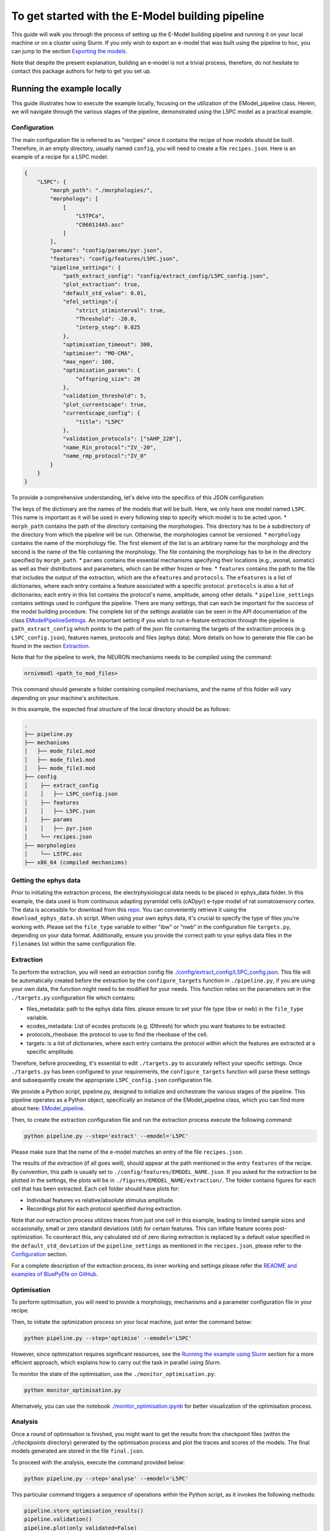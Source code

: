 To get started with the E-Model building pipeline
=================================================
This guide will walk you through the process of setting up the E-Model building pipeline and running it on your local machine or on a cluster using Slurm. If you only wish to export an e-model that was built using the pipeline to hoc, you can jump to the section `Exporting the models`_.

Note that despite the present explanation, building an e-model is not a trivial process, therefore, do not hesitate to contact this package authors for help to get you set up.

Running the example locally
---------------------------
This guide illustrates how to execute the example locally, focusing on the utilization of the EModel_pipeline class. Herein, we will navigate through the various stages of the pipeline, demonstrated using the L5PC model as a practical example.

Configuration
~~~~~~~~~~~~~

The main configuration file is referred to as "recipes" since it contains the recipe of how models should be built.
Therefore, in an empty directory, usually named ``config``, you will need to create a file ``recipes.json``. Here is an example of a recipe for a L5PC model:

.. code-block:: python

    {
        "L5PC": {
            "morph_path": "./morphologies/",
            "morphology": [
                [
                    "L5TPCa",
                    "C060114A5.asc"
                ]
            ],
            "params": "config/params/pyr.json",
            "features": "config/features/L5PC.json",
            "pipeline_settings": {
                "path_extract_config": "config/extract_config/L5PC_config.json",
                "plot_extraction": true,
                "default_std_value": 0.01,
                "efel_settings":{
                    "strict_stiminterval": true,
                    "Threshold": -20.0,
                    "interp_step": 0.025
                },
                "optimisation_timeout": 300,
                "optimiser": "MO-CMA",
                "max_ngen": 100,
                "optimisation_params": {
                    "offspring_size": 20
                },
                "validation_threshold": 5,
                "plot_currentscape": true,
                "currentscape_config": {
                    "title": "L5PC"
                },
                "validation_protocols": ["sAHP_220"],
                "name_Rin_protocol":"IV_-20",
                "name_rmp_protocol":"IV_0"
            }
        }
    }

To provide a comprehensive understanding, let's delve into the specifics of this JSON configuration:

The keys of the dictionary are the names of the models that will be built. Here, we only have one model named ``L5PC``. This name is important as it will be used in every following step to specify which model is to be acted upon.
* ``morph_path`` contains the path of the directory containing the morphologies. This directory has to be a subdirectory of the directory from which the pipeline will be run. Otherwise, the morphologies cannot be versioned.
* ``morphology`` contains the name of the morphology file. The first element of the list is an arbitrary name for the morphology and the second is the name of the file containing the morphology. The file containing the morphology has to be in the directory specified by ``morph_path``.
* ``params`` contains the essential mechanisms specifying their locations (e.g., axonal, somatic) as well as their distributions and parameters, which can be either frozen or free.
* ``features`` contains the path to the file that includes the output of the extraction, which are the ``efeatures`` and ``protocols``. The ``efeatures`` is a list of dictionaries, where each entry contains a feature associated with a specific protocol. ``protocols`` is also a list of dictionaries; each entry in this list contains the protocol's name, amplitude, among other details.
* ``pipeline_settings`` contains settings used to configure the pipeline. There are many settings, that can each be important for the success of the model building procedure. The complete list of the settings available can be seen in the API documentation of the class `EModelPipelineSettings <../../bluepyemodel/emodel_pipeline/emodel_settings.py>`_. An important setting if you wish to run e-feature extraction through the pipeline is ``path_extract_config`` which points to the path of the json file containing the targets of the extraction process (e.g. ``L5PC_config.json``), features names, protocols and files (ephys data). More details on how to generate thie file can be found in the section `Extraction`_.

Note that for the pipeline to work, the NEURON mechanisms needs to be compiled using the command:

.. code-block:: shell

   nrnivmodl <path_to_mod_files>

This command should generate a folder containing compiled mechanisms, and the name of this folder will vary depending on your machine's architecture.

In this example, the expected final structure of the local directory should be as follows:

.. code-block::

    .
    ├── pipeline.py
    ├── mechanisms
    │   ├── mode_file1.mod
    │   ├── mode_file1.mod
    │   ├── mode_file3.mod
    ├── config
    │    ├── extract_config
    │    │   ├── L5PC_config.json
    │    ├── features
    │    │   ├── L5PC.json
    │    ├── params
    │    │   ├── pyr.json
    │    └── recipes.json
    ├── morphologies
    │    └── L5TPC.asc
    ├── x86_64 (compiled mechanisms)


Getting the ephys data
~~~~~~~~~~~~~~~~~~~~~~

Prior to initiating the extraction process, the electrphysiological data needs to be placed in ephys_data folder. In this example, the data used is from continuous adapting pyramidal cells (cADpyr) e-type model of rat somatosensory cortex. The data is accessible for download from this `repo <https://github.com/BlueBrain/SSCxEModelExamples/tree/main/feature_extraction/input-traces/C060109A1-SR-C1>`_. You can conveniently retrieve it using the ``download_ephys_data.sh`` script. When using your own ephys data, it's crucial to specify the type of files you're working with. Please set the ``file_type`` variable to either "ibw" or "nwb" in the configuration file ``targets.py``, depending on your data format. Additionally, ensure you provide the correct path to your ephys data files in the ``filenames`` list within the same configuration file.

Extraction
~~~~~~~~~~

To perform the extraction, you will need an extraction config file `./config/extract_config/L5PC_config.json <./config/extract_config/L5PC_config.json>`_. This file will be automatically created before the extraction by the ``configure_targets`` function in ``./pipeline.py``, if you are using your own data, the function might need to be modified for your needs. This function relies on the parameters set in the ``./targets.py`` configuration file which contains:

* files_metadata: path to the ephys data files. please ensure to set your file type (ibw or nwb) in the ``file_type`` variable.
* ecodes_metadata: List of ecodes protocols (e.g. IDthresh) for which you want features to be extracted.
* protocols_rheobase: the protocol to use to find the rheobase of the cell.
* targets: is a list of dictionaries, where each entry contains the protocol within which the features are extracted at a specific amplitude.

Therefore, before proceeding, it's essential to edit ``./targets.py`` to accurately reflect your specific settings. Once ``./targets.py`` has been configured to your requirements, the ``configure_targets`` function will parse these settings and subsequently create the appropriate ``L5PC_config.json`` configuration file.

We provide a Python script, pipeline.py, designed to initialize and orchestrate the various stages of the pipeline. This pipeline operates as a Python object, specifically an instance of the EModel_pipeline class, which you can find more about here: `EModel_pipeline <../../bluepyemodel/emodel_pipeline/emodel_pipeline.py>`_.

Then, to create the extraction configuration file and run the extraction process execute the following command:

.. code-block:: shell

    python pipeline.py --step='extract' --emodel='L5PC'

Please make sure that the name of the e-model matches an entry of the file ``recipes.json``.

The results of the extraction (if all goes well), should appear at the path mentioned in the entry ``features`` of the recipe. By convention, this path is usually set to ``./config/features/EMODEL_NAME.json``. If you asked for the extraction to be plotted in the settings, the plots will be in ``./figures/EMODEL_NAME/extraction/``. The folder contains figures for each cell that has been extracted. Each cell folder should have plots for:

* Individual features vs relative/absolute stimulus amplitude.
* Recordings plot for each protocol specified during extraction.

Note that our extraction process utilizes traces from just one cell in this example, leading to limited sample sizes and occasionally, small or zero standard deviations (std) for certain features. This can inflate feature scores post-optimization. To counteract this, any calculated std of zero during extraction is replaced by a default value specified in the ``default_std_deviation`` of the ``pipeline_settings`` as mentioned in the ``recipes.json``, please refer to the `Configuration`_ section.

For a complete description of the extraction process, its inner working and settings please refer the `README and examples of BluePyEfe on GitHub <https://github.com/BlueBrain/BluePyEfe/>`_.

Optimisation
~~~~~~~~~~~~

To perform optimisation, you will need to provide a morphology, mechanisms and a parameter configuration file in your recipe.

Then, to initiate the optimization process on your local machine, just enter the command below:

.. code-block:: shell

    python pipeline.py --step='optimise' --emodel='L5PC'

However, since optimization requires significant resources, see the `Running the example using Slurm`_ section for a more efficient approach, which explains how to carry out the task in parallel using Slurm.

To monitor the state of the optimisation, use the ``./monitor_optimisation.py``:

.. code-block:: shell

        python monitor_optimisation.py

Alternatvely, you can use the notebook `./monitor_optimisation.ipynb <./monitor_optimisation.ipynb>`_ for better visualization of the optimisation process.

Analysis
~~~~~~~~

Once a round of optimisation is finished, you might want to get the results from the checkpoint files (within the `./checkpoints` directory) generated by the optimisation process and plot the traces and scores of the models. The final models generated are stored in the file ``final.json``.

To proceed with the analysis, execute the command provided below:

.. code-block:: shell

    python pipeline.py --step='analyse' --emodel='L5PC'

This particular command triggers a sequence of operations within the Python script, as it invokes the following methods:

.. code-block:: python

    pipeline.store_optimisation_results()
    pipeline.validation()
    pipeline.plot(only_validated=False)

These methods, called in succession, are responsible for storing the results of the optimisation, validates the e-models (testing the model on protocols unseen during optimisation), and then plotting the data.

The validation protocols are specified in the ``pipeline_settings`` dict of ``./config/recipes.json`` under the key ``validation_protocols``. Once the validation is done, the e-models in your ``final.json`` will have a field ``validated``.
This field can have 3 values:

* If it is None, that means the model did not go yet through validation.
* If it is False, it means the model did not pass validation successfully.
* If it is True, the model passed validation successfully.

The plots are stored in ``./figures/`` which contains the following subfolders:

* ``efeatures_extraction``: Contains separate figures for each e-feature, each drawn based on the specific protocol used for extraction.
* ``distributions``: Displays optimisation parameter distributions between the low and high optimisation bounds as specified in params.json. The figure depicts parameter variations of only the best individuals of each seed.
* ``optimisation``: Depicts the optimisation curve, highlighting optimisation progress over generations. It plots the minimum and average optimisation fitness scores versus the number of optimisation generations, alongside details such as the lowest score achieved, total generations completed, the specific evolutionary algorithm employed, and the final status of the optimisation procedure.
* ``parameter_evolution``: Illustrates the evolution of the parameters within the optimisation bounds over generations.
* ``scores``: Presents the feature scores of each optimised e-feature in terms of z-scores from the experimental e-feature mean value.
* ``traces``: Exhibits the traces derived from the resulting optimised e-model for each optimised and validated protocol.
* ``currentscape``: Currentscape plots (see section `Currentscape`_) for each optimisation protocol.
The folders, currentscape, distributions, scores and traces will contain figures within the ``all`` subfolder. If ``pipeline.plot(only_validated=True)``, only the validated models are plotted within the ``validated`` subfolder.

If you wish to interact with the e-models, please have a look at the notebook `./exploit_models.ipynb <./exploit_models.ipynb>`_.

Note that you may observe disproportionately large scores for some features. This phenomenon often originates from the relatively small standard deviations associated with the extraction of these particular features, which in turn, is frequently a consequence of utilizing a smaller sample size. Smaller sample sizes tend to yield less diverse data, thereby restricting the variability and potentially skewing feature scores post-optimization.


Currentscape
~~~~~~~~~~~~

Currentscape plots can also be plotted by BluePyEModel, along with the other analysis figures. To do so, you simply have to add ``"plot_currentscape": true,`` to the ``pipeline_settings`` dict of ``./config/recipes.json``. All currents are recorded in [pA]. The currentscape figures are created using the same recordings, and are saved under ``./figures/EMODEL_NAME/currentscape``. If you want to customise your currentscape plots, you can pass a currentscape config to the ``pipeline_settings`` dict of ``./config/recipes.json`` under the key ``currentscape_config``. You can find more information about currentscape and its config `here <https://github.com/BlueBrain/Currentscape>`_.

The recordings of the voltage, as well as every available ionic currents and ionic concentration can be saved locally to ``./recordings`` when setting ``save_recordings`` to ``true`` in the ``pipeline_settings``.

If you don't want to have mechanism-specific currents in the currentscape plots, but have e.g. whole ionic currents plotted, it is possible by putting the names of the variables you want to plot under ``["current"]["names"]`` in the currentscape_config.


Running the example using Slurm
-------------------------------

The Slurm version of the pipeline parallels its local counterpart, yet it requires preliminary configuration.

Setting up the directory and git repo
~~~~~~~~~~~~~~~~~~~~~~~~~~~~~~~~~~~~~

First, we recommend that you copy the present directory and all of its content to the folder in which you will want to work.

Once that is done you can create the virtual environment in which BluePyEModel will be installed:
``./create_venv.sh``

Then rename the file gitignore_template to .gitignore. This will avoid versioning unwanted files in the future.
``mv gitignore_template .gitignore``

Finally, initialize a git repository in the present directory:
``git init .``

Versioning the runs
~~~~~~~~~~~~~~~~~~~

As you are likely to perform several rounds of extraction, optimisation and analysis, each of the runs will be tracked using a string called ``iteration_tag`` or ``githash``.

At the beginning of each optimisation run, an archive of the present directory will be created and stored in ``./run/GITHASH/``. You can have a look at `./optimisation.sh <./optimisation.sh>`_ to see how this operation is performed.

This process will ensure that a copy of the code as used at the moment of the launch exists, and that it remains unchanged even if you change the current directory to perform different optimisations.

The ``githash`` provided by this operation will uniquely characterize the run, and we recommend that you keep a list of the githashes generated and the circumstances in which they were generated.

Running the different steps
~~~~~~~~~~~~~~~~~~~~~~~~~~~

We provide Auxiliary scripts specifically designed to facilitate the execution of various pipeline stages on Slurm. These scripts are ``./extract.sh``, ``./optimisation.sh`` and ``./analysis.sh``. Each of these scripts can be run by the command line:

.. code-block:: shell

    ./extract.sh
    ./optimisation.sh
    ./analysis.sh


Make sure to configure the necessary variables within these scripts, including setting the ``OPT_EMODEL`` value as well as configuring their sbatch counterpart by setting the #SBATCH directives according to your job requirements.

These scripts will also generates logs of the different steps for each run to track its progress and capture any issues that may arise during execution. These log files are stored in the ``./logs`` with a naming convention reflective of the operation and its corresponding job identifier (e.g., ``opt_jobid.log``). In addition to individual log files, each step maintains its own historical record (e.g., ``extract_list.log``, ``opt_list.log`` ``analyse_list.log``) . These files are also situated within the ``./logs`` directory, serving as cumulative logs that document the series of runs pertinent to that particular step. Please ensure to check these logs if you encounter issues during the pipeline execution.

When running the Optimisation, the script will create several slurm jobs for different optimisation seeds and a githash associated to the run (keep it preciously!), In case it goes missing, however, you can retrieve the githash from the ``opt_list.log`` file associated with each run.

The optimisation usually takes between 2 and 72 hours depending on the complexity of the model. If the model is not finished after 24 hours, you will need to resume it manually by informing the githash of the run in ``./optimisation.sh`` and executing it again.

Exporting the models
--------------------

If you wish to use the models generated with BluePyEModel outside of Python, you will need to export them as hoc files.
Following the example above, it can be done with the command:

.. code-block:: python

    from bluepyemodel.export_emodel.export_emodel import export_emodels_hoc
    access_point = pipeline.access_point
    export_emodels_hoc(access_point, only_validated=False, map_function=map)

This will create a local directory containing the hoc files of the models.

Note that if you wish to use the models in a circuit, you will have to use `export_emodels_sonata <../../bluepyemodel/export_emodel/export_emodel.py#L130>`_ instead.
However, most of the time, for circuit building, you will want to generalize the models to the morphologies of the circuit. For that, you will need to perform model management (MM), which is out of the scope of the present package (see `https://github.com/BlueBrain/BluePyMM <https://github.com/BlueBrain/BluePyMM>`_)

